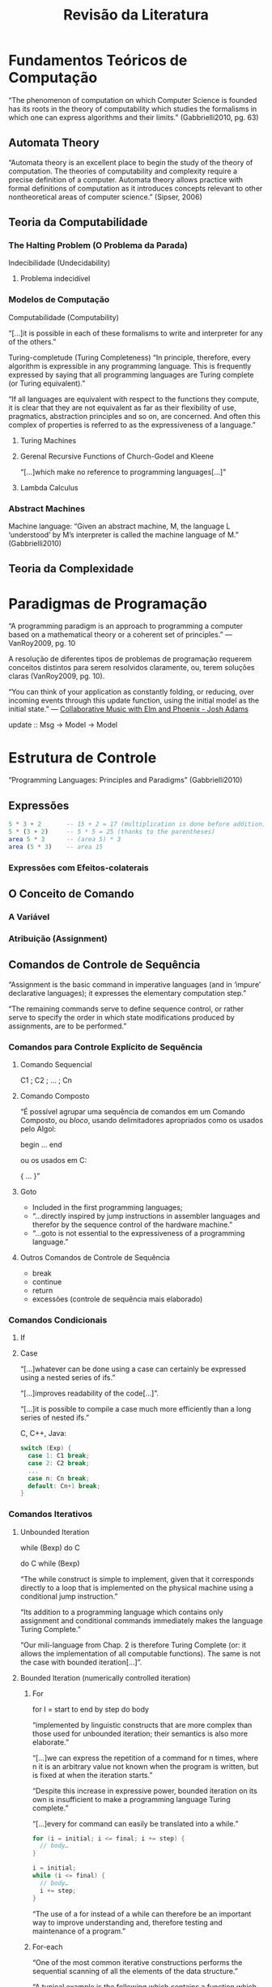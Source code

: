 # -*- ispell-local-dictionary: "portugues"; -*-
#+TITLE: Revisão da Literatura

* Fundamentos Teóricos de Computação
  “The phenomenon of computation on which Computer Science is founded has its
  roots in the theory of computability which studies the formalisms in which
  one can express algorithms and their limits.” (Gabbrielli2010, pg. 63)

** Automata Theory
   “Automata theory is an excellent place to begin the study of the theory of
   computation. The theories of computability and complexity require a precise
   definition of a computer. Automata theory allows practice with formal
   definitions of computation as it introduces concepts relevant to other
   nontheoretical areas of computer science.” (Sipser, 2006)

** Teoria da Computabilidade
*** The Halting Problem (O Problema da Parada)
    Indecibilidade (Undecidability)
**** Problema indecidível
*** Modelos de Computação
    Computabilidade (Computability)

    “[…]it is possible in each of these formalisms to write and interpreter for
    any of the others.”

    Turing-completude (Turing Completeness)
    “In principle, therefore, every algorithm is expressible in any programming
    language. This is frequently expressed by saying that all programming
    languages are Turing complete (or Turing equivalent).”

    “If all languages are equivalent with respect to the functions they
    compute, it is clear that they are not equivalent as far as their
    flexibility of use, pragmatics, abstraction principles and so on, are
    concerned. And often this complex of properties is referred to as the
    expressiveness of a language.”

**** Turing Machines
**** Gerenal Recursive Functions of Church-Godel and Kleene
     “[…]which make no reference to programming languages[…]”
**** Lambda Calculus
*** Abstract Machines
    Machine language: “Given an abstract machine, M, the language L ‘understood’
    by M’s interpreter is called the machine language of M.” (Gabbrielli2010)

** Teoria da Complexidade


* Paradigmas de Programação
  “A programming paradigm is an approach to programming a computer based on a
  mathematical theory or a coherent set of principles.” — VanRoy2009, pg. 10

  A resolução de diferentes tipos de problemas de programação requerem
  conceitos distintos para serem resolvidos claramente, ou, terem soluções
  claras (VanRoy2009, pg. 10).

  “You can think of your application as constantly folding, or reducing, over
  incoming events through this update function, using the initial model as the
  initial state.” — [[https://www.youtube.com/watch?v=0OTPTNJji1I][Collaborative Music with Elm and Phoenix - Josh Adams]]

  update :: Msg -> Model -> Model

* Estrutura de Controle
  “Programming Languages: Principles and Paradigms” (Gabbrielli2010)

** Expressões

   #+BEGIN_SRC elm
   5 * 3 + 2       -- 15 + 2 = 17 (multiplication is done before addition)
   5 * (3 + 2)     -- 5 * 5 = 25 (thanks to the parentheses)
   area 5 * 3      -- (area 5) * 3
   area (5 * 3)    -- area 15
   #+END_SRC


*** Expressões com Efeitos-colaterais
** O Conceito de Comando
*** A Variável
*** Atribuição (Assignment)
** Comandos de Controle de Sequência
   “Assignment is the basic command in imperative languages (and in ‘impure’
   declarative languages); it expresses the elementary computation step.”

   “The remaining commands serve to define sequence control, or rather serve
   to specify the order in which state modifications produced by assignments,
   are to be performed.”

*** Comandos para Controle Explícito de Sequência
**** Comando Sequencial
     C1 ; C2 ; … ; Cn
**** Comando Composto
     “É possível agrupar uma sequência de comandos em um Comando Composto, ou
     /bloco/, usando delimitadores apropriados como os usados pelo Algol:
       
     begin
     …
     end

     ou os usados em C:

     {
     …
     }”
**** Goto
     - Included in the first programming languages;
     - “…directly inspired by jump instructions in assembler languages and
       therefor by the sequence control of the hardware machine.”
     - “…goto is not essential to the expressiveness of a programming language.”
**** Outros Comandos de Controle de Sequência
     - break
     - continue
     - return
     - excessões (controle de sequência mais elaborado)
*** Comandos Condicionais
**** If
**** Case
     “[…]whatever can be done using a case can certainly be expressed using a
       nested series of ifs.”

     “[…]improves readability of the code[…]”.

     “[…]it is possible to compile a case much more efficiently than a long
       series of nested ifs.”

     C, C++, Java:

     #+BEGIN_SRC c
     switch (Exp) {
       case 1: C1 break;
       case 2: C2 break;
       ...
       case n: Cn break;
       default: Cn+1 break;
     }
     #+END_SRC
*** Comandos Iterativos
**** Unbounded Iteration
     while (Bexp) do C

     do C while (Bexp)

     “The while construct is simple to implement, given that it corresponds
     directly to a loop that is implemented on the physical machine using a
     conditional jump instruction.”

     “Its addition to a programming language which contains only assignment
     and conditional commands immediately makes the language Turing Complete.”

     “Our mili-language from Chap. 2 is therefore Turing Complete (or: it
     allows the implementation of all computable functions). The same is not
     the case with bounded iteration[…]”.
**** Bounded Iteration (numerically controlled iteration)
***** For
      for I = start to end by step do
        body

      “implemented by linguistic constructs that are more complex than those
      used for unbounded iteration; their semantics is also more elaborate.”

      “[…]we can express the repetition of a command for n times, where n it is
      an arbitrary value not known when the program is written, but is fixed at
      when the iteration starts.”

      “Despite this increase in expressive power, bounded iteration on its own
      is insufficient to make a programming language Turing complete.”

      “[…]every for command can easily be translated into a while.”

      #+BEGIN_SRC c
      for (i = initial; i <= final; i += step) {
        // body…
      }
      #+END_SRC

      #+BEGIN_SRC c
      i = initial;
      while (i <= final) {
        // body…
        i += step;
      }
      #+END_SRC

      “The use of a for instead of a while can therefore be an important way to
      improve understanding and, therefore testing and maintenance of a
      program.”

***** For-each
      “One of the most common iterative constructions performs the sequential
      scanning of all the elements of the data structure.”

      “A typical example is the following which contains a function which
      computes the sum of the values in an array of integers:”

      #+BEGIN_SRC c
      // with for loop
      int sum(int[] A){
        int acc = 0;
        for(int i=0; i<length(A); i++) {
          acc += A[i];
        }
        return acc;
      }
      #+END_SRC

      "This function is full of details that the compiler knows: the first and
      last index of A, the specific check for i reaching its limit. The more
      detail that has to be added in a construct, the easier it is to make an
      error and much more difficult to understand at a glance what the
      construct does."

      "In the case of sum, what we want to express is simply the application of
      the body to every element of A."

      #+BEGIN_SRC c
      // with for-each
      int sum(int[] A) {
        int acc = 0;
        foreach (int e : A) {
          acc += e;
        }
        return acc;
      }
      #+END_SRC
        
      "The vector index, together with all of the vector's limits, is hidden
      in a more synthetic and elegant construct."

      "The use of the for-each construct is not limited to vectors, but can
      also be applied to all collections over which the notion of iteration
      can be defined in a natural way."

      "In addition to enumerations and sets (which we will see in Chap. 8),
      let us mention the particularly important case of languages which allow
      the user to define types which are 'iterable'."
** Programação Estruturada
   Sobre Programação Não-estruturada: “Galanter says ‘BASIC lets you write
   programs the way that Mozart wrote music, by improvising as you go along’
   (1983, p. 147).” (Cobern, 1986)

   “The rejection of the goto command of the 1970s was not an isolated
   phenomenon. The goto's rejection was due to its properties, yet it was only
   one issue among many that contributed to a much wider debate which brought
   so-called structured programming to the fore.”

   “This can be considered as the antecedent of modern programming
   methodology. As the name itself suggests, it consists of a series of
   prescriptions aimed at allowing the development of software that has a
   certain structure in code and, correspondingly, in the flow of control.”

   “These prescriptions have both a methodological nature, providing precise
   development methods for programs, and a linguistic component, indicating
   appropriate typologies for the commands used (in substance, all those seen
   here so far, with the exception of goto).”

*** Top-down or hierarchical design of programs
*** Code modularisation
*** Use of meaningful names
*** Extensive use of comments
*** Use of structured data types
*** Use of structured control constructs
    “This, from a linguistic viewpoint, is the essential aspect. To implement
    structured programming, it is necessary to use structured control
    constructs, or rather constructs which, typically, have a single entry and
    a single exit point.”

    “This property, which is fundamental for the understanding of code, is
    violated in the presence of a command such as goto which allows jumps
    forward and backwards in the program.”

    “From a theoretical position, they allow programs for all computable
    functions to be written, as we have already observed.”

    “Let us finally recall that structured programming constituted a first
    replay to the demands of so-called programming in the large, given that it
    requires the decomposition of a system of vast dimensions into different
    components, each of which is assigned a certain level of independence.”
    ‘programming in the large’ = ‘programação em larga escala’
** Recursão
   “Recursion is another mechanism, an alternative to iteration, for obtaining
   Turing- equivalent programming languages.” (Gabbrielli2010)
*** Tail Recursion


* The Importance of Abstractions
  “The use of names implements a first, elementary, data abstraction
  mechanism. For example, when, in an imperative language, we define a name
  using a variable, we are introducing a symbolic identifier for a memory
  location; therefore we are abstracting from the low-level details of memory
  addresses.” (Gabbrielli2010)

** Levels
*** Computer (Physical Machine)
*** Machine Languages
    - first-generation programming language (1GL)
*** Abstract Machines
*** Assembly Languages
    - second-generation programming languages (2GL).
    - closely tied to the instruction set architecture of the specific computer.
    - served to make the program much more human-readable and relieved the
      programmer of tedious and error-prone address calculations.
    - very strong correspondence between the language and the machine instructions.
    - assembling of language into executable machine code.
    - imperative, unstructured.


* Recomendações de Leitura
  Melo (2003), pg. 13


* Research and Aplication of Functional & Reactive Programming

** Reactive Pragramming in Industry
   Netflix, Microsoft

** Reactive Programming in Free Software

** FRP in Academia


* Creative Extension Principle
  creative extension principle: add concepts to overcome limitations in
  expressiveness. cite:vanroy2004

* Teaching
  - [[http://dl.acm.org/citation.cfm?doid=299359.299365][Teaching programming paradigms and languages for qualitative learning]];


* Linguagem Natural
** Uso da palavra ‘construtos’
   “Dos construtos teóricos para as aplicações: o professor como um dos
   mediadores” [[http://ler.letras.up.pt/uploads/ficheiros/9915.pdf][CastroPinto2011]]

   “Como lhes passar essas ‘nuances’, que fazem afinal a diferença e que são do
   domínio de construtos teóricos com um grau de abstracção bastante elevado em
   muitos casos?” [[http://ler.letras.up.pt/uploads/ficheiros/9915.pdf][CastroPinto2011]]

   “Posteriormente, procuramos utilizar os constructos teóricos oferecidos por
   tais teorias para analisar um texto e verificar como elas podem auxiliar no
   processo de compreensão dos possíveis sentidos do texto.” [[http://periodicos.unitau.br/ojs-2.2/index.php/caminhoslinguistica/article/viewFile/1224/955][STUMPF2012]]

** Uso de ‘expressões’ em vez de ‘objetos/entidades’
   Names and Denotable Objects
   Names and Denotable Expressions

* Why Functional Programming Matters
  [[http://filimanjaro.com/blog/2014/introducing-lazy-evaluation/][How to Speed Up Lo-Dash ×100? Introducing Lazy Evaluation.]]
